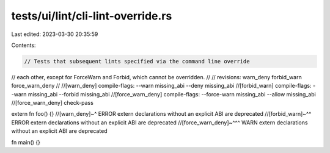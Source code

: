 tests/ui/lint/cli-lint-override.rs
==================================

Last edited: 2023-03-30 20:35:59

Contents:

.. code-block:: rs

    // Tests that subsequent lints specified via the command line override
// each other, except for ForceWarn and Forbid, which cannot be overridden.
//
// revisions: warn_deny forbid_warn force_warn_deny
//
//[warn_deny] compile-flags: --warn missing_abi --deny missing_abi
//[forbid_warn] compile-flags: --warn missing_abi --forbid missing_abi
//[force_warn_deny] compile-flags: --force-warn missing_abi --allow missing_abi
//[force_warn_deny] check-pass


extern fn foo() {}
//[warn_deny]~^ ERROR extern declarations without an explicit ABI are deprecated
//[forbid_warn]~^^ ERROR extern declarations without an explicit ABI are deprecated
//[force_warn_deny]~^^^ WARN extern declarations without an explicit ABI are deprecated

fn main() {}


